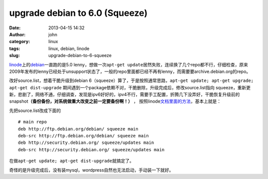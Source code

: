upgrade debian to 6.0 (Squeeze)
###############################
:date: 2013-04-15 14:32
:author: john
:category: linux
:tags: linux, debian, linode
:slug: upgrade-debian-to-6-squeeze

`linode`_\ 上的\ `debian`_\ 一直跑的是5.0
lenny，想做一次\ ``apt-get update``\ 居然失败，连续换了几个repo都不行，仔细检查，原来2009年发布的lenny已经处于unsupport状态了，一般的repo里面都已经不再有lenny，而需要要archive.debian.org的repo。

改好source.list，想着干脆升级到debian
6（squeeze）算了，于是按照通常思路，\ ``apt-get update; apt-get upgrade; apt-get dist-upgrade``
期间遇到一个package依赖不对，干脆删除，升级完成后，修改source.list指向
squeeze，重新更新，悲剧了，网络不通，仔细调查，发现是ipv6好好的，ipv4不行，需要手工配置，折腾几下没弄好，干脆恢复升级前的snapshot\ **（备份备份，对系统做重大改变之前一定要备份啊！）**
， 按照linode\ `文档里面的方法`_\ ，基本上就是：

先把source.list改成下面的

.. raw:: html

   <p>

::

    # main repo
    deb http://ftp.debian.org/debian/ squeeze main
    deb-src http://ftp.debian.org/debian/ squeeze main
    deb http://security.debian.org/ squeeze/updates main
    deb-src http://security.debian.org/ squeeze/updates main

在做\ ``apt-get update; apt-get dist-upgrade``\ 就搞定了。

奇怪的是升级完成后，没有装mysql，wordpress自然也无法启动，手动装一下就好。

.. _linode: http://www.linode.com
.. _debian: http://www.debian.org
.. _文档里面的方法: http://library.linode.com/upgrading/upgrade-to-debian-6-squeeze
